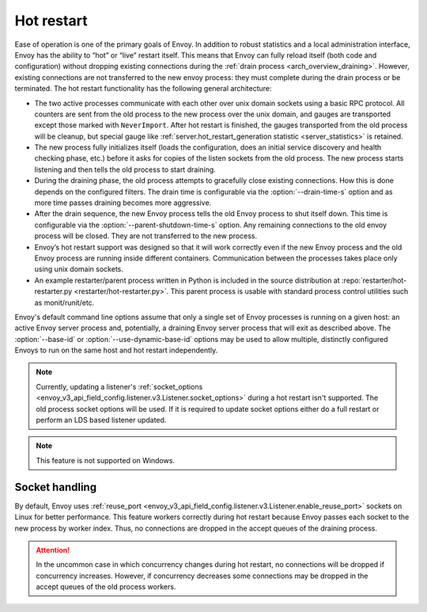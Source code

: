 .. _arch_overview_hot_restart:

Hot restart
===========

Ease of operation is one of the primary goals of Envoy. In addition to robust statistics and a local
administration interface, Envoy has the ability to “hot” or “live” restart itself. This means that
Envoy can fully reload itself (both code and configuration) without dropping existing connections
during the :ref:`drain process <arch_overview_draining>`. However, existing connections are not
transferred to the new envoy process: they must complete during the drain process or be terminated.
The hot restart functionality has the following general architecture:

* The two active processes communicate with each other over unix domain sockets using a basic RPC
  protocol. All counters are sent from the old process to the new process over the unix domain, and
  gauges are transported except those marked with ``NeverImport``. After hot restart is finished, the
  gauges transported from the old process will be cleanup, but special gauge like
  :ref:`server.hot_restart_generation statistic <server_statistics>` is retained.
* The new process fully initializes itself (loads the configuration, does an initial service
  discovery and health checking phase, etc.) before it asks for copies of the listen sockets from
  the old process. The new process starts listening and then tells the old process to start
  draining.
* During the draining phase, the old process attempts to gracefully close existing connections. How
  this is done depends on the configured filters. The drain time is configurable via the
  :option:`--drain-time-s` option and as more time passes draining becomes more aggressive.
* After the drain sequence, the new Envoy process tells the old Envoy process to shut itself down.
  This time is configurable via the :option:`--parent-shutdown-time-s` option. Any remaining
  connections to the old envoy process will be closed. They are not transferred to the new process.
* Envoy’s hot restart support was designed so that it will work correctly even if the new Envoy
  process and the old Envoy process are running inside different containers. Communication between
  the processes takes place only using unix domain sockets.
* An example restarter/parent process written in Python is included in the source distribution at
  :repo:`restarter/hot-restarter.py <restarter/hot-restarter.py>`.
  This parent process is usable with standard process control utilities such as monit/runit/etc.

Envoy's default command line options assume that only a single set of Envoy processes is running on
a given host: an active Envoy server process and, potentially, a draining Envoy server process that
will exit as described above. The :option:`--base-id` or :option:`--use-dynamic-base-id` options
may be used to allow multiple, distinctly configured Envoys to run on the same host and hot restart
independently.

.. note::

 Currently, updating a listener's :ref:`socket_options <envoy_v3_api_field_config.listener.v3.Listener.socket_options>` during a hot restart isn't supported.
 The old process socket options will be used. If it is required to update socket options either do a full restart or perform an LDS based listener updated.

.. note::

 This feature is not supported on Windows.

Socket handling
---------------

By default, Envoy uses :ref:`reuse_port
<envoy_v3_api_field_config.listener.v3.Listener.enable_reuse_port>` sockets on Linux for better
performance. This feature workers correctly during hot restart because Envoy passes each socket
to the new process by worker index. Thus, no connections are dropped in the accept queues of
the draining process.

.. attention::

  In the uncommon case in which concurrency changes during hot restart, no connections will be
  dropped if concurrency increases. However, if concurrency decreases some connections may be
  dropped in the accept queues of the old process workers.
